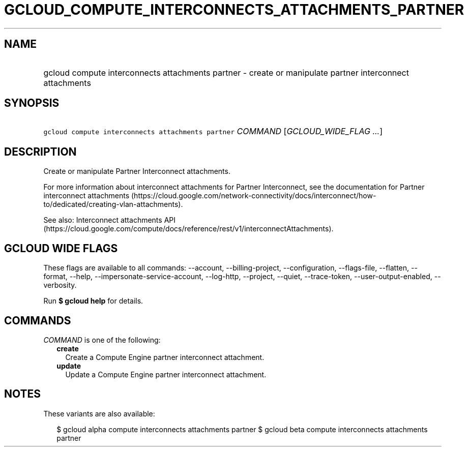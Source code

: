 
.TH "GCLOUD_COMPUTE_INTERCONNECTS_ATTACHMENTS_PARTNER" 1



.SH "NAME"
.HP
gcloud compute interconnects attachments partner \- create or manipulate partner interconnect attachments



.SH "SYNOPSIS"
.HP
\f5gcloud compute interconnects attachments partner\fR \fICOMMAND\fR [\fIGCLOUD_WIDE_FLAG\ ...\fR]



.SH "DESCRIPTION"

Create or manipulate Partner Interconnect attachments.

For more information about interconnect attachments for Partner Interconnect,
see the documentation for Partner interconnect attachments
(https://cloud.google.com/network\-connectivity/docs/interconnect/how\-to/dedicated/creating\-vlan\-attachments).

See also: Interconnect attachments API
(https://cloud.google.com/compute/docs/reference/rest/v1/interconnectAttachments).



.SH "GCLOUD WIDE FLAGS"

These flags are available to all commands: \-\-account, \-\-billing\-project,
\-\-configuration, \-\-flags\-file, \-\-flatten, \-\-format, \-\-help,
\-\-impersonate\-service\-account, \-\-log\-http, \-\-project, \-\-quiet,
\-\-trace\-token, \-\-user\-output\-enabled, \-\-verbosity.

Run \fB$ gcloud help\fR for details.



.SH "COMMANDS"

\f5\fICOMMAND\fR\fR is one of the following:

.RS 2m
.TP 2m
\fBcreate\fR
Create a Compute Engine partner interconnect attachment.

.TP 2m
\fBupdate\fR
Update a Compute Engine partner interconnect attachment.


.RE
.sp

.SH "NOTES"

These variants are also available:

.RS 2m
$ gcloud alpha compute interconnects attachments partner
$ gcloud beta compute interconnects attachments partner
.RE

